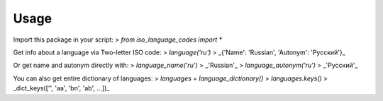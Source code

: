 =====
Usage
=====

Import this package in your script:
> `from iso_language_codes import *`

Get info about a language via Two-letter ISO code:
> `language('ru')`
> _{'Name': 'Russian', 'Autonym': 'Русский'}_

Or get name and autonym directly with:
> `language_name('ru')`
> _'Russian'_
> `language_autonym('ru')`
> _'Русский'_

You can also get entire dictionary of languages:
> `languages = language_dictionary()`
> `languages.keys()`
> _dict_keys(['', 'aa', 'bn', 'ab', ...])_